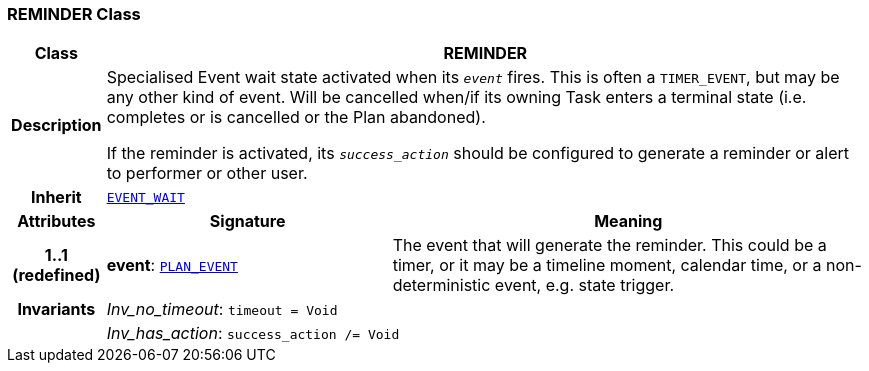 === REMINDER Class

[cols="^1,3,5"]
|===
h|*Class*
2+^h|*REMINDER*

h|*Description*
2+a|Specialised Event wait state activated when its `_event_` fires. This is often a `TIMER_EVENT`, but may be any other kind of event. Will be cancelled when/if its owning Task enters a terminal state (i.e. completes or is cancelled or the Plan abandoned).

If the reminder is activated, its `_success_action_` should be configured to generate a reminder or alert to performer or other user.

h|*Inherit*
2+|`<<_event_wait_class,EVENT_WAIT>>`

h|*Attributes*
^h|*Signature*
^h|*Meaning*

h|*1..1 +
(redefined)*
|*event*: `<<_plan_event_class,PLAN_EVENT>>`
a|The event that will generate the reminder. This could be a timer, or it may be a timeline moment, calendar time, or a non-deterministic event, e.g. state trigger.

h|*Invariants*
2+a|__Inv_no_timeout__: `timeout = Void`

h|
2+a|__Inv_has_action__: `success_action /= Void`
|===
